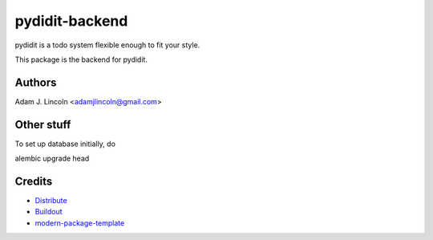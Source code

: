 pydidit-backend
==========================

pydidit is a todo system flexible enough to fit your style.

This package is the backend for pydidit.


Authors
-------

Adam J. Lincoln <adamjlincoln@gmail.com>


Other stuff
-----------

To set up database initially, do

alembic upgrade head


Credits
-------

- `Distribute`_
- `Buildout`_
- `modern-package-template`_

.. _Buildout: http://www.buildout.org/
.. _Distribute: http://pypi.python.org/pypi/distribute
.. _`modern-package-template`: http://pypi.python.org/pypi/modern-package-template

